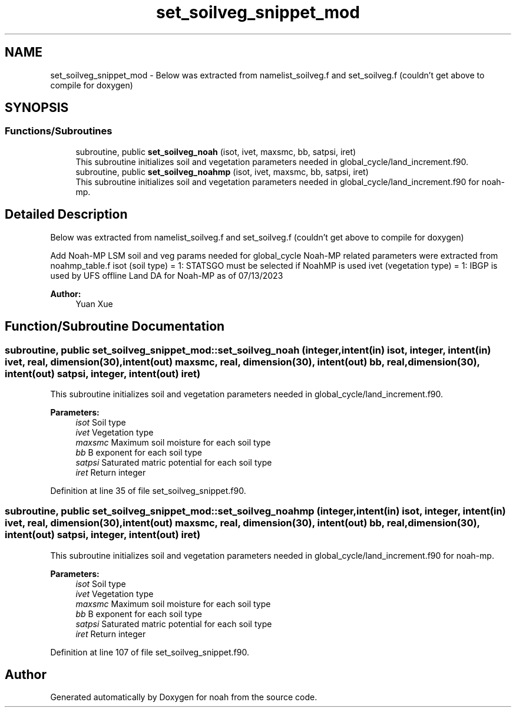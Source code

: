 .TH "set_soilveg_snippet_mod" 3 "Tue May 14 2024" "Version 1.13.0" "noah" \" -*- nroff -*-
.ad l
.nh
.SH NAME
set_soilveg_snippet_mod \- Below was extracted from namelist_soilveg\&.f and set_soilveg\&.f (couldn't get above to compile for doxygen)  

.SH SYNOPSIS
.br
.PP
.SS "Functions/Subroutines"

.in +1c
.ti -1c
.RI "subroutine, public \fBset_soilveg_noah\fP (isot, ivet, maxsmc, bb, satpsi, iret)"
.br
.RI "This subroutine initializes soil and vegetation parameters needed in global_cycle/land_increment\&.f90\&. "
.ti -1c
.RI "subroutine, public \fBset_soilveg_noahmp\fP (isot, ivet, maxsmc, bb, satpsi, iret)"
.br
.RI "This subroutine initializes soil and vegetation parameters needed in global_cycle/land_increment\&.f90 for noah-mp\&. "
.in -1c
.SH "Detailed Description"
.PP 
Below was extracted from namelist_soilveg\&.f and set_soilveg\&.f (couldn't get above to compile for doxygen) 

Add Noah-MP LSM soil and veg params needed for global_cycle Noah-MP related parameters were extracted from noahmp_table\&.f isot (soil type) = 1: STATSGO must be selected if NoahMP is used ivet (vegetation type) = 1: IBGP is used by UFS offline Land DA for Noah-MP as of 07/13/2023 
.PP
\fBAuthor:\fP
.RS 4
Yuan Xue 
.RE
.PP

.SH "Function/Subroutine Documentation"
.PP 
.SS "subroutine, public set_soilveg_snippet_mod::set_soilveg_noah (integer, intent(in) isot, integer, intent(in) ivet, real, dimension(30), intent(out) maxsmc, real, dimension(30), intent(out) bb, real, dimension(30), intent(out) satpsi, integer, intent(out) iret)"

.PP
This subroutine initializes soil and vegetation parameters needed in global_cycle/land_increment\&.f90\&. 
.PP
\fBParameters:\fP
.RS 4
\fIisot\fP Soil type 
.br
\fIivet\fP Vegetation type 
.br
\fImaxsmc\fP Maximum soil moisture for each soil type 
.br
\fIbb\fP B exponent for each soil type 
.br
\fIsatpsi\fP Saturated matric potential for each soil type 
.br
\fIiret\fP Return integer 
.RE
.PP

.PP
Definition at line 35 of file set_soilveg_snippet\&.f90\&.
.SS "subroutine, public set_soilveg_snippet_mod::set_soilveg_noahmp (integer, intent(in) isot, integer, intent(in) ivet, real, dimension(30), intent(out) maxsmc, real, dimension(30), intent(out) bb, real, dimension(30), intent(out) satpsi, integer, intent(out) iret)"

.PP
This subroutine initializes soil and vegetation parameters needed in global_cycle/land_increment\&.f90 for noah-mp\&. 
.PP
\fBParameters:\fP
.RS 4
\fIisot\fP Soil type 
.br
\fIivet\fP Vegetation type 
.br
\fImaxsmc\fP Maximum soil moisture for each soil type 
.br
\fIbb\fP B exponent for each soil type 
.br
\fIsatpsi\fP Saturated matric potential for each soil type 
.br
\fIiret\fP Return integer 
.RE
.PP

.PP
Definition at line 107 of file set_soilveg_snippet\&.f90\&.
.SH "Author"
.PP 
Generated automatically by Doxygen for noah from the source code\&.
